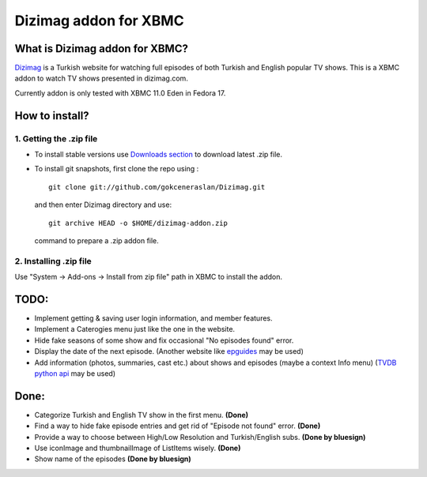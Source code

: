 Dizimag addon for XBMC
======================

What is Dizimag addon for XBMC?
~~~~~~~~~~~~~~~~~~~~~~~~~~~~~~~

`Dizimag <http://www.dizimag.com>`_ is a Turkish website for watching full episodes of both Turkish and English popular TV shows. This is a XBMC addon to watch TV shows presented in dizimag.com.

Currently addon is only tested with XBMC 11.0 Eden in Fedora 17.

How to install?
~~~~~~~~~~~~~~~

1. Getting the .zip file
************************

* To install stable versions use `Downloads section <https://github.com/gokceneraslan/Dizimag/downloads>`_ to download latest .zip file.


* To install git snapshots, first clone the repo using :

  :: 

    git clone git://github.com/gokceneraslan/Dizimag.git

  and then enter Dizimag directory and use:

  ::

    git archive HEAD -o $HOME/dizimag-addon.zip

  command to prepare a .zip addon file. 


2. Installing .zip file
**********************

Use "System -> Add-ons -> Install from zip file" path in XBMC to install the addon.


TODO:
~~~~~

* Implement getting & saving user login information, and member features.

* Implement a Caterogies menu just like the one in the website.

* Hide fake seasons of some show and fix occasional "No episodes found" error.

* Display the date of the next episode. (Another website like `epguides <epguides.com>`_ may be used)

* Add information (photos, summaries, cast etc.) about shows and episodes (maybe a context Info menu) (`TVDB python api <https://github.com/dbr/tvdb_api>`_ may be used) 


Done:
~~~~~

* Categorize Turkish and English TV show in the first menu. **(Done)**

* Find a way to hide fake episode entries and get rid of "Episode not found" error. **(Done)**

* Provide a way to choose between High/Low Resolution and Turkish/English subs. **(Done by bluesign)**

* Use iconImage and thumbnailImage of ListItems wisely. **(Done)**

* Show name of the episodes **(Done by bluesign)**
